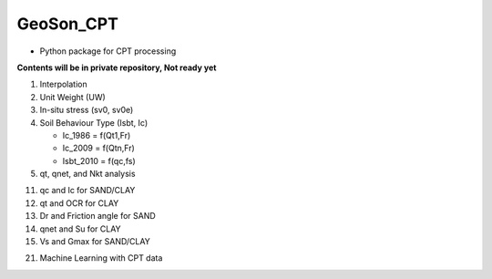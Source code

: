 GeoSon_CPT
==================
- Python package for CPT processing

**Contents will be in private repository, Not ready yet**

01. Interpolation

02. Unit Weight (UW)

03. In-situ stress (sv0, sv0e)

04. Soil Behaviour Type (Isbt, Ic)

    - Ic_1986 = f(Qt1,Fr)
    - Ic_2009 = f(Qtn,Fr)
    - Isbt_2010 = f(qc,fs)

05. qt, qnet, and Nkt analysis

11. qc and Ic for SAND/CLAY

12. qt and OCR for CLAY

13. Dr and Friction angle for SAND

14. qnet and Su for CLAY

15. Vs and Gmax for SAND/CLAY

21. Machine Learning with CPT data
